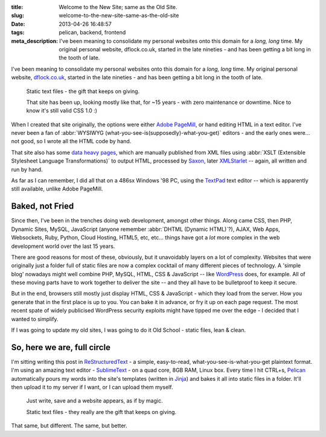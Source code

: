 :title: Welcome to the New Site; same as the Old Site.
:slug: welcome-to-the-new-site-same-as-the-old-site
:date: 2013-04-26 16:48:57
:tags: pelican, backend, frontend
:meta_description: I've been meaning to consolidate my personal websites onto this domain for a *long, long* time. My original personal website, dflock.co.uk, started in the late nineties - and has been getting a bit long in the tooth of late.

I've been meaning to consolidate my personal websites onto this domain for a *long, long* time. My original personal website, `dflock.co.uk <http://www.dflock.co.uk/>`_, started in the late nineties - and has been getting a bit long in the tooth of late.

.. figure:: /static/images/posts/welcome-to-the-new-site-same-as-the-old-site/screenshot-13-04-26_06-54-42-pm.png
	:alt: Screenshot of the current version of the dflock.co.uk website homepage, at the time of publishing this post. It's kinda green and nineties looking.

	Static text files - the gift that keeps on giving.

	That site has been up, looking mostly like that, for ~15 years - with zero maintenance or downtime. Nice to know it's still valid CSS 1.0 :)

When I created that site originally, the options were either `Adobe PageMill <http://en.wikipedia.org/wiki/Adobe_PageMill>`_, or hand editing HTML in a text editor. I've never been a fan of :abbr:`WYSIWYG (what-you-see-is(supposedly)-what-you-get)` editors - and the early ones were... not good, so I wrote all the HTML code by hand.

That site also has some `data heavy pages <http://www.dflock.co.uk/colitis/foods/enumbers.html>`_, which are manually published from XML files using :abbr:`XSLT (Extensible Stylesheet Language Transformations)` to output HTML, processed by `Saxon <http://en.wikipedia.org/wiki/Saxon_XSLT>`_, later `XMLStarlet <http://en.wikipedia.org/wiki/XMLStarlet>`_ -- again, all written and run by hand.

As far as I can remember, I did all that on a 486sx Windows '98 PC, using the `TextPad <http://en.wikipedia.org/wiki/TextPad>`_ text editor -- which is apparently still available, unlike Adobe PageMill.

Baked, not Fried
-------------------

Since then, I've been in the trenches doing web development, amongst other things. Along came CSS, then PHP, Dynamic Sites, MySQL, JavaScript (anyone remember :abbr:`DHTML (Dynamic HTML)`?), AJAX, Web Apps, Websockets, Ruby, Python, Cloud Hosting, HTML5, etc, etc... things have got a *lot* more complex in the web development world over the last 15 years.

There are good reasons for most of these, obviously, but it unavoidably layers on a lot of complexity. Websites that were originally just a folder full of static files are now a complex cocktail of many different pieces of technology. A 'simple blog' nowadays might well combine PHP, MySQL, HTML, CSS & JavaScript -- like `WordPress <http://wordpress.com/>`_ does, for example. All of these moving parts have to work together to deliver the site -- and they all have to be bulletproof to keep it secure.

But in the end, browsers still mostly just display HTML, CSS & JavaScript - which they load from the server. How you generate that in the first place is up to you. You can bake it in advance, or fry it up on each page request. The most recent spate of widely publicised WordPress security exploits might have tipped me over the edge - I decided that I wanted to simplify.

If I was going to update my old sites, I was going to do it Old School - static files, lean & clean.

So, here we are, full circle
-------------------------------

I'm sitting writing this post in `ReStructuredText <http://docutils.sourceforge.net/rst.html>`_ - a simple, easy-to-read, what-you-see-is-what-you-get plaintext format. I'm using an amazing text editor - `SublimeText <http://www.sublimetext.com/>`_ - on a quad core, 8GB RAM, Linux box. Every time I hit CTRL+s, `Pelican <http://docs.getpelican.com/>`_ automatically pours my words into the site's templates (written in `Jinja <http://jinja.pocoo.org/>`_) and bakes it all into static files in a folder. It'll then upload it to my server if I want, or I can upload them myself.

.. figure:: /static/images/posts/welcome-to-the-new-site-same-as-the-old-site/screenshot-13-04-28_12-48-16-pm.png
	:alt: Screenshot of the above paragraph being written in SublimeText.

	Just write, save and a website appears, as if by magic.

	Static text files - they really are the gift that keeps on giving.

That same, but different. The same, but better.

.. **Next post**: How I built this site, using Pelican - a detailed run-down of how I built this site, from install to deployment.